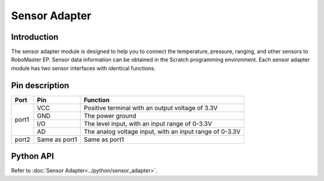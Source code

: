 ﻿================
Sensor Adapter
================

Introduction
----------

The sensor adapter module is designed to help you to connect the temperature, pressure, ranging, and other sensors to RoboMaster EP. Sensor data information can be obtained in the Scratch programming environment. Each sensor adapter module has two sensor interfaces with identical functions.

.. image:: ../images/pinboard.png
	:scale: 30%

Pin description
----------

+----------+---------------+------------------------------------------------------------+   
|   Port   |    Pin        |           Function                                         |   
+==========+===============+============================================================+   
|   port1  |    VCC        | Positive terminal with an output voltage of 3.3V           |   
+          +---------------+------------------------------------------------------------+    
|          |    GND        |      The power ground                                      |   
+          +---------------+------------------------------------------------------------+   
|          |    I/O        |    The level input, with an input range of 0-3.3V          |   
+          +---------------+------------------------------------------------------------+ 
|          |     AD        |    The analog voltage input, with an input range of 0-3.3V |   
+----------+---------------+------------------------------------------------------------+ 
|  port2   | Same as port1 |    Same as port1                                           |   
+----------+---------------+------------------------------------------------------------+

Python API
--------------------------

Refer to :doc:`Sensor Adapter<../python/sensor_adapter>`.
